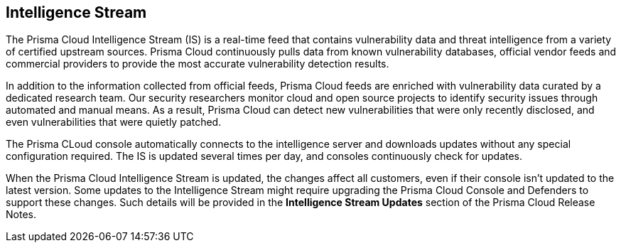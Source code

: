 == Intelligence Stream

The Prisma Cloud Intelligence Stream (IS) is a real-time feed that contains vulnerability data and threat intelligence from a variety of certified upstream sources. Prisma Cloud continuously pulls data from known vulnerability databases, official vendor feeds and commercial providers to provide the most accurate vulnerability detection results.

In addition to the information collected from official feeds, Prisma Cloud feeds are enriched with vulnerability data curated by a dedicated research team. Our security researchers monitor cloud and open source projects to identify security issues through automated and manual means. As a result, Prisma Cloud can detect new vulnerabilities that were only recently disclosed, and even vulnerabilities that were quietly patched.

The Prisma CLoud console automatically connects to the intelligence server and downloads updates without any special configuration required. The IS is updated several times per day, and consoles continuously check for updates.

ifdef::compute_edition[]
You can update Console vulnerability and threat data even if it runs in an offline environment.
For more information, see xref:../tools/update-intel-stream-offline.adoc[Update Intelligence Stream in offline environments].
endif::compute_edition[]

When the Prisma Cloud Intelligence Stream is updated, the changes affect all customers, even if their console isn't updated to the latest version. Some updates to the Intelligence Stream might require upgrading the Prisma Cloud Console and Defenders to support these changes. Such details will be provided in the *Intelligence Stream Updates* section of the Prisma Cloud Release Notes.



